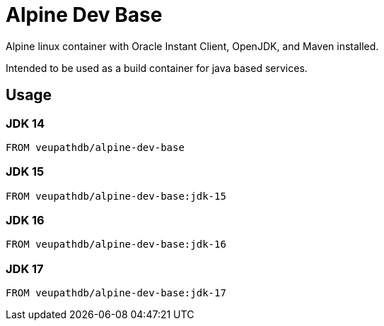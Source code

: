 = Alpine Dev Base

Alpine linux container with Oracle Instant Client, OpenJDK,
and Maven installed.

Intended to be used as a build container for java based
services.

== Usage

=== JDK 14

[source, Dockerfile]
----
FROM veupathdb/alpine-dev-base
----

=== JDK 15

[source, Dockerfile]
----
FROM veupathdb/alpine-dev-base:jdk-15
----

=== JDK 16

[source, Dockerfile]
----
FROM veupathdb/alpine-dev-base:jdk-16
----

=== JDK 17

[source, Dockerfile]
----
FROM veupathdb/alpine-dev-base:jdk-17
----